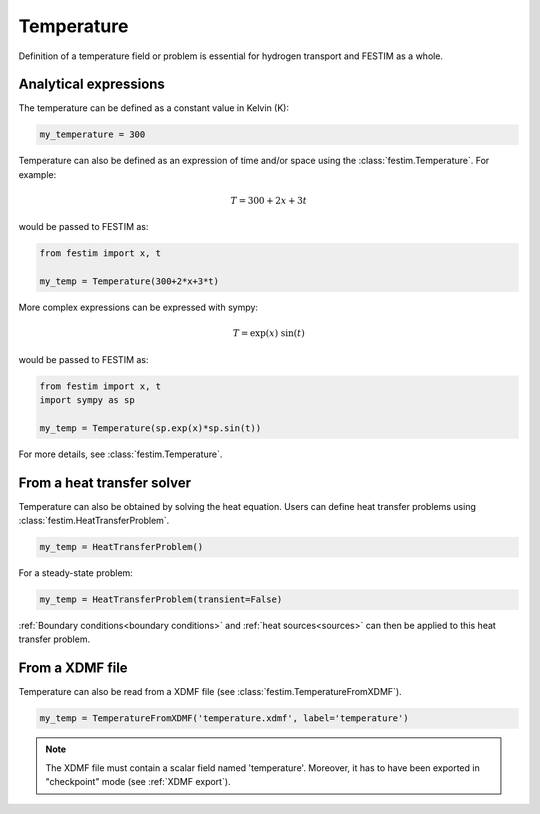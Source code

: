 ===========
Temperature
===========

Definition of a temperature field or problem is essential for hydrogen transport 
and FESTIM as a whole. 

----------------------
Analytical expressions
----------------------

The temperature can be defined as a constant value in Kelvin (K):

.. code-block:: python

    my_temperature = 300


Temperature can also be defined as an expression of time and/or space using the :class:`festim.Temperature`.
For example:

.. math::

    T = 300 + 2 x + 3 t 

would be passed to FESTIM as:

.. code-block:: python

    from festim import x, t

    my_temp = Temperature(300+2*x+3*t)

More complex expressions can be expressed with sympy:

.. math::

    T = \exp(x) \ \sin(t)

would be passed to FESTIM as:

.. code-block:: python

    from festim import x, t
    import sympy as sp

    my_temp = Temperature(sp.exp(x)*sp.sin(t))

For more details, see :class:`festim.Temperature`.

---------------------------
From a heat transfer solver
---------------------------

Temperature can also be obtained by solving the heat equation.
Users can define heat transfer problems using :class:`festim.HeatTransferProblem`.


.. code-block:: python

    my_temp = HeatTransferProblem()

For a steady-state problem:

.. code-block:: python

    my_temp = HeatTransferProblem(transient=False)

:ref:`Boundary conditions<boundary conditions>` and :ref:`heat sources<sources>` can then be applied to this heat transfer problem.

----------------
From a XDMF file
----------------

Temperature can also be read from a XDMF file (see :class:`festim.TemperatureFromXDMF`).

.. code-block:: python

    my_temp = TemperatureFromXDMF('temperature.xdmf', label='temperature')

.. note::

    The XDMF file must contain a scalar field named 'temperature'.
    Moreover, it has to have been exported in "checkpoint" mode (see :ref:`XDMF export`).
